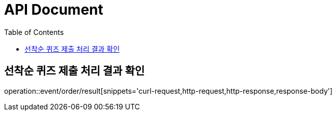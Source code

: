 //제목
= API Document
//왼쪽 목차
:toc: left

== 선착순 퀴즈 제출 처리 결과 확인
operation::event/order/result[snippets='curl-request,http-request,http-response,response-body']